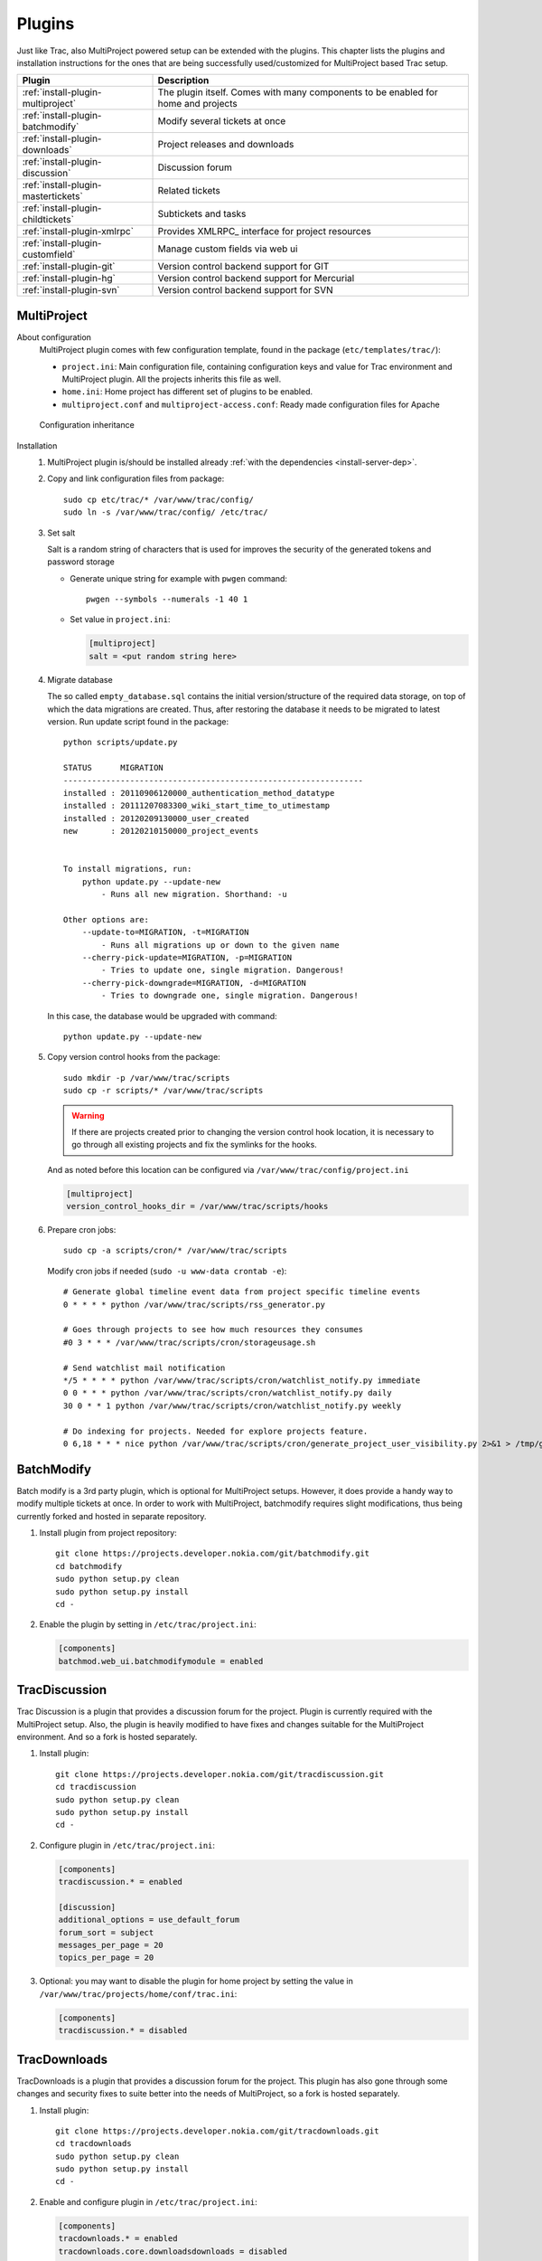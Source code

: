 .. highlight:: bash

.. _manual-installation:

.. _install-plugin:

=======
Plugins
=======
Just like Trac, also MultiProject powered setup can be extended with the plugins. This chapter lists the plugins
and installation instructions for the ones that are being successfully used/customized for MultiProject based Trac setup.

===================================  ==============================================================
Plugin                               Description
===================================  ==============================================================
:ref:`install-plugin-multiproject`   The plugin itself. Comes with many components to be enabled
                                     for home and projects
:ref:`install-plugin-batchmodify`    Modify several tickets at once
:ref:`install-plugin-downloads`      Project releases and downloads
:ref:`install-plugin-discussion`     Discussion forum
:ref:`install-plugin-mastertickets`  Related tickets
:ref:`install-plugin-childtickets`   Subtickets and tasks
:ref:`install-plugin-xmlrpc`         Provides XMLRPC_ interface for project resources
:ref:`install-plugin-customfield`    Manage custom fields via web ui
:ref:`install-plugin-git`            Version control backend support for GIT
:ref:`install-plugin-hg`             Version control backend support for Mercurial
:ref:`install-plugin-svn`            Version control backend support for SVN
===================================  ==============================================================


.. _install-plugin-multiproject:

MultiProject
------------

About configuration
    MultiProject plugin comes with few configuration template, found in the package (``etc/templates/trac/``):

    - ``project.ini``: Main configuration file, containing configuration keys and value for Trac environment and MultiProject
      plugin. All the projects inherits this file as well.
    - ``home.ini``: Home project has different set of plugins to be enabled.
    - ``multiproject.conf`` and ``multiproject-access.conf``: Ready made configuration files for Apache

    .. figure:: ../_static/config.png
       :align: center
       :scale: 70 %

       Configuration inheritance

Installation
    #.  MultiProject plugin is/should be installed already :ref:`with the dependencies <install-server-dep>`.

    #.  Copy and link configuration files from package::

            sudo cp etc/trac/* /var/www/trac/config/
            sudo ln -s /var/www/trac/config/ /etc/trac/

    #.  Set salt

        Salt is a random string of characters that is used for
        improves the security of the generated tokens and password storage

        - Generate unique string for example with ``pwgen`` command::

            pwgen --symbols --numerals -1 40 1

        - Set value in ``project.ini``:

          .. code-block:: ini

            [multiproject]
            salt = <put random string here>

    #.  Migrate database

        The so called ``empty_database.sql`` contains the initial version/structure of the required data storage, on top of
        which the data migrations are created. Thus, after restoring the database it needs to be migrated to latest version.
        Run update script found in the package::

            python scripts/update.py

            STATUS      MIGRATION
            ---------------------------------------------------------------
            installed : 20110906120000_authentication_method_datatype
            installed : 20111207083300_wiki_start_time_to_utimestamp
            installed : 20120209130000_user_created
            new       : 20120210150000_project_events


            To install migrations, run:
                python update.py --update-new
                    - Runs all new migration. Shorthand: -u

            Other options are:
                --update-to=MIGRATION, -t=MIGRATION
                    - Runs all migrations up or down to the given name
                --cherry-pick-update=MIGRATION, -p=MIGRATION
                    - Tries to update one, single migration. Dangerous!
                --cherry-pick-downgrade=MIGRATION, -d=MIGRATION
                    - Tries to downgrade one, single migration. Dangerous!


        In this case, the database would be upgraded with command::

            python update.py --update-new

    #.  Copy version control hooks from the package::

            sudo mkdir -p /var/www/trac/scripts
            sudo cp -r scripts/* /var/www/trac/scripts

        .. warning::

            If there are projects created prior to changing the version control hook location, it is necessary
            to go through all existing projects and fix the symlinks for the hooks.

        And as noted before this location can be configured via ``/var/www/trac/config/project.ini``

        .. code-block:: ini

            [multiproject]
            version_control_hooks_dir = /var/www/trac/scripts/hooks

    #.  Prepare cron jobs::

            sudo cp -a scripts/cron/* /var/www/trac/scripts

        Modify cron jobs if needed (``sudo -u www-data crontab -e``)::

            # Generate global timeline event data from project specific timeline events
            0 * * * * python /var/www/trac/scripts/rss_generator.py

            # Goes through projects to see how much resources they consumes
            #0 3 * * * /var/www/trac/scripts/cron/storageusage.sh

            # Send watchlist mail notification
            */5 * * * * python /var/www/trac/scripts/cron/watchlist_notify.py immediate
            0 0 * * * python /var/www/trac/scripts/cron/watchlist_notify.py daily
            30 0 * * 1 python /var/www/trac/scripts/cron/watchlist_notify.py weekly

            # Do indexing for projects. Needed for explore projects feature.
            0 6,18 * * * nice python /var/www/trac/scripts/cron/generate_project_user_visibility.py 2>&1 > /tmp/generate_project_user_visibility.log

.. _install-plugin-batchmodify:

BatchModify
-----------
Batch modify is a 3rd party plugin, which is optional for MultiProject setups. However, it does provide a handy
way to modify multiple tickets at once. In order to work with MultiProject, batchmodify requires slight modifications,
thus being currently forked and hosted in separate repository.

#.  Install plugin from project repository::

        git clone https://projects.developer.nokia.com/git/batchmodify.git
        cd batchmodify
        sudo python setup.py clean
        sudo python setup.py install
        cd -

#.  Enable the plugin by setting in  ``/etc/trac/project.ini``:

    .. code-block:: ini

        [components]
        batchmod.web_ui.batchmodifymodule = enabled

.. _install-plugin-discussion:

TracDiscussion
--------------
Trac Discussion is a plugin that provides a discussion forum for the project.
Plugin is currently required with the MultiProject setup. Also, the plugin is heavily modified to have fixes
and changes suitable for the MultiProject environment. And so a fork is hosted separately.

#.  Install plugin::

        git clone https://projects.developer.nokia.com/git/tracdiscussion.git
        cd tracdiscussion
        sudo python setup.py clean
        sudo python setup.py install
        cd -

#.  Configure plugin in ``/etc/trac/project.ini``:

    .. code-block:: ini

        [components]
        tracdiscussion.* = enabled

        [discussion]
        additional_options = use_default_forum
        forum_sort = subject
        messages_per_page = 20
        topics_per_page = 20

#.  Optional: you may want to disable the plugin for home project by setting the
    value in ``/var/www/trac/projects/home/conf/trac.ini``:

    .. code-block:: ini

        [components]
        tracdiscussion.* = disabled

.. _install-plugin-downloads:

TracDownloads
-------------
TracDownloads is a plugin that provides a discussion forum for the project.
This plugin has also gone through some changes and security fixes to suite better into the
needs of MultiProject, so a fork is hosted separately.

#.  Install plugin::

        git clone https://projects.developer.nokia.com/git/tracdownloads.git
        cd tracdownloads
        sudo python setup.py clean
        sudo python setup.py install
        cd -

#.  Enable and configure plugin in ``/etc/trac/project.ini``:

    .. code-block:: ini

        [components]
        tracdownloads.* = enabled
        tracdownloads.core.downloadsdownloads = disabled

        [downloads]
        download_sort = file
        download_sort_direction = asc
        ext = all
        platform_sort = id
        platform_sort_direction = asc
        type_sort = id
        type_sort_direction = asc

#.  Optional: disable plugin in home project (``/var/www/trac/projects/home/conf/trac.ini``):

    .. code-block:: ini

        [components]
        tracdownloads.* = disabled

.. _install-plugin-mastertickets:

MasterTickets
-------------
Trac mastertickets is a plugin that allows users to make tickets block other tickets. It also allows
drawing of dependencies between tickets, if graphviz has been installed. Together with childtickets,
it offers quite good possibility of doing dependant tickets. MultiProject plugin uses the master version:

#.  Install plugin::

        wget --no-check-certificate -O trac-mastertickets.tar.gz https://github.com/coderanger/trac-mastertickets/tarball/master
        tar -xzf trac-mastertickets.tar.gz
        cd coderanger-trac-mastertickets-43a7537
        sudo python setup.py install
        cd -

#.  Configure plugin and set custom fields in ``/etc/trac/project.ini``:

    .. code-block:: ini

        [components]
        mastertickets.* = enabled

        [ticket-custom]
        blockedby = text
        blockedby.label = Blocked By
        blocking = text
        blocking.label = Blocking

#.  MasterTickets will also create graphviz compatible graphs about tickets, if graphviz package is installed.
    The dot command location can be customized:

    .. code-block:: ini

        [mastertickets]
        dot_path = /opt/local/bin/dot

#.  Additionally, if the graphviz is installed, enabling following components will allow looking at ticket
    dependencies:

    .. code-block:: ini

        [components]
        graphviz.graphviz.graphviz = enabled

#.  You may wanto to disable feature in home project ``/var/www/trac/projects/home/conf/trac.ini``:

    .. code-block:: ini

        [components]
        mastertickets.* = disabled
        childtickets.* = disabled

    This is because home projects don't have ticket system to begin with. In theory they could have, but home project
    is meant to be the "front page" or administrative project for the whole site. For more information on mastertickets
    see `MasterTicketsPlugin <http://trac-hacks.org/wiki/MasterTicketsPlugin>`_.

.. important::

    If mastertickets plugin is enabled *after* the projects are created been created,
    these project environments needs to be upgraded with command::

        sudo trac-admin /var/www/trac/projects/<project> upgrade

.. _install-plugin-childtickets:

Childtickets
------------
Childtickets plugin makes it possible to create subtickets to the tickets.
Plugin is modified for MultiProject, thus being hosted as a fork in separate repository.

#.  Install plugin::

        git clone https://projects.developer.nokia.com/git/childtickets.git
        cd childtickets
        sudo python setup.py clean
        sudo python setup.py install
        cd -

#.  Enable plugin and set custom fields in ``/etc/trac/project.ini``:

    .. code-block:: ini

        [components]
        childtickets.* = enabled

        [ticket-custom]
        parent = text
        parent.format = wiki
        parent.label = Parent ID

.. _install-plugin-customfield:

CustomFieldAdmin
----------------
Trac CustomFieldAdmin allows project admins to manipulate what custom fields are shown in tickets. The

#.  Latest Trac 0.11 version is compatible with Trac 0.12, so installing this is to just drop in the egg::

        svn co http://trac-hacks.org/svn/customfieldadminplugin/0.11 -r 11265 trac-customfieldadmin
        cd trac-customfieldadmin
        sudo python setup.py install
        cd -

#.  Enable plugin in ``/etc/trac/project.ini``:

    .. code-block:: ini

        [components]
        customfieldadmin.* = enabled

#.  Optional: disable the plugin in home project (``/var/www/trac/projects/home/conf/trac.ini``):

    .. code-block:: ini

        [components]
        customfieldadmin.* = disabled

.. important::

    It is important to know, that the plugin manipulates project's ``[ticket-custom]`` section. So, if
    Trac MasterTickets or Trac Childtickets is in use, ensure that ``[ticket-custom]`` is present in
    ``/etc/trac/project.ini`` and holds the values that these plugins require. Otherwise, project admins might
    be able to make their project unusable by removing these items. If they're present in the global configuration,
    the items upon removal will reappear in the admin ui. Downside to this is, that the admin plugin will print
    a warning about unsorted items.

.. _install-plugin-xmlrpc:

TracXMLRPC
-----------
Trac XMLRPC plugin allows controlling the trac remotely via various tools, or rather via a specific interface.
MultiProject depends on a specific version due to somewhat customized api::

    svn co http://trac-hacks.org/svn/xmlrpcplugin/trunk -r 8869 trac-xmlrpc
    cd trac-xmlrpc
    sudo python setup.py install
    cd -

TracWysiwyg
-----------
Trac Wysiwyg plugin makes it possible for editing content in visual mode.

#.  Install plugin::

        sudo pip install http://trac-hacks.org/svn/tracwysiwygplugin/0.12

#.  Enable plugin in ``project.ini``::

        [components]
        tracwysiwyg.* = enabled


.. _install-plugin-svn:

Subversion
----------
Subversion support comes built-in with the Trac. All you need is the python bindings to subversion, which is usually
shipped with the subversion. To test the bindings, run (no errors should be shown)::

    python
    >>> import svn
    >>>

.. _mercurial-installation:

.. _install-plugin-mercurial:

.. _install-plugin-hg:

TracMercurial
-------------
TracMercurial_ plugin provides the Mercurial version control support for Trac_.
Plugin is `compatible only with selected Mercurial versions <http://trac.edgewall.org/wiki/TracMercurial#Releases>`_.
Project page contains a compatibility table, whereas following combinations are tested:

============  ==============  =============
Mercurial     TracMercurial   Compatibility
============  ==============  =============
1.7.5         0.12.0.29       OK
1.8           0.12.0.29       OK
1.9           0.12.0.29       NOT OK
2.0           0.12.0.29       NOT OK
============  ==============  =============

#.  Install Mercurial (both methods supported, just ensure the version compatibility)::

        # Using system package manager
        sudo apt-get install mercurial

        # Using python installer (requires python headers)
        sudo pip install mercurial==1.9

#.  Install TracMercurial plugin::

        hg clone https://hg.edgewall.org/trac/mercurial-plugin
        cd mercurial-plugin
        hg up 0.12
        sudo python setup.py install

#.  Instal hgweb CGI script from MultiProject_ repository::

        sudo cp -a ext/libs/hgweb /var/www/trac/
        sudo chown -R www-data.www-data /var/www/trac/hgweb

#.  Update Apache configuration (``/var/www/trac/config/multiproject.conf``)::

        ScriptAlias /hg/ /var/www/trac/hgweb/hgwebdir.cgi/

#.  Configure the hgweb script by editing ``/var/www/trac/hgweb/hgweb.config``:

    .. code-block:: ini

        [web]
        baseurl = /hg
        push_ssl=false
        allow_push = *
        style = gitweb
        allow_archive = bz2 gz zip

        [collections]
        /var/www/trac/repositories = /var/www/trac/repositories

#.  Disable all TracMercurial sub-components in shared project configuration file ``/etc/trac/project.ini``,
    but leave options:

    .. code-block:: ini

        [components]
        tracext.hg.* = disabled

        [hg]
        node_format = short
        show_rev = yes

#.  Enable only the plugin accessor in home project configuration (``/etc/trac/home.ini``),
    so a new project with Mercurial can be created:

    .. code-block:: ini

        [components]
        tracext.hg.backend.mercurialconnector = enabled

Now, if project creation with Mercurial and hg clone for the project does work, the configuration was successful.

.. tip::

    If you are experiencing problems with Mercurial, :ref:`check the version compatibility table <install-plugin-hg>`.

.. _install-plugin-git:

TracGit
-------
TracGit_ plugin offers a Trac integration to Git_ version control system. Plugin gives Git
repository views into Trac's source browser, integrates it into timeline and adds a content parser for Git hash
refs to point into specific commits. Trac Git plugin offers a front end and some customization to Source code browser in Trac.
MultiProject uses the latest version of the TracGit plugin, at least for the time being.

.. note::

    TracGit_ supports Git version starting from 1.5.6, but some features like repository archive requires
    more up-to-date version. Using Git 1.7.10 or better is suggested.


#.  Install Git_ using system's package manager::

        sudo apt-get install git

#.  Configure ``git-core`` path in Apache configuration ``/etc/apache2/conf.d/multiproject.conf`` to match with the
    Git installation:

    .. code-block:: apacheconf

        ScriptAliasMatch "^/git(/.+?)(\.git)?/(.*)?" /usr/lib/git-core/git-http-backend/$1/$3

    .. note::

        At least in CentOS_ the path is ``/usr/libexec/git-core`` instead of ``/usr/lib/git-core``

#.  Install TracGit plugin::

        git clone https://github.com/hvr/trac-git-plugin
        cd trac-git-plugin
        sudo python setup.py install
        cd -

#.  Enable Git project creation in home project (``/etc/trac/home.ini``):

    .. code-block:: ini

        [components]
        tracext.git.git_fs.gitconnector = enabled

#.  Enable Git backend in global configuration in ``/etc/trac/project.ini``:

    .. code-block:: ini

        [git]
        cached_repository = false
        git_bin = /usr/bin/git
        persistent_cache = false
        shortrev_len = 7
        use_committer_id = true

How it works
    When the project with Git repository is created from web ui, it automatically enables the plugin in the specified project
    config:

    .. code-block:: ini

        [components]
        tracext.git.* = enabled

        [trac]
        repository_type = git

.. note::

    For more information on Trac Git plugin, see `GitPlugin project page <http://trac-hacks.org/wiki/GitPlugin>`_.
    The source is hosted in `Github <https://github.com/hvr/trac-git-plugin>`_.
